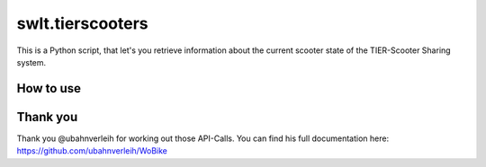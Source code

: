 =================
swlt.tierscooters
=================

This is a Python script, that let's you retrieve information about the current scooter state of the TIER-Scooter Sharing system.

How to use
----------

Thank you
---------

Thank you @ubahnverleih for working out those API-Calls.
You can find his full documentation here:
https://github.com/ubahnverleih/WoBike

